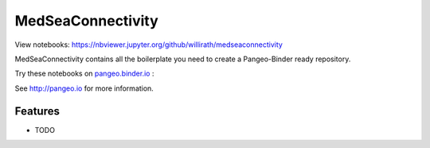 =============================
MedSeaConnectivity
=============================

View notebooks: https://nbviewer.jupyter.org/github/willirath/medseaconnectivity

MedSeaConnectivity contains all the boilerplate you need to create a Pangeo-Binder ready repository.

Try these notebooks on pangeo.binder.io_ : |Binder|

See http://pangeo.io for more information.

Features
--------

* TODO

.. _pangeo.binder.io: http://binder.pangeo.io/

.. |Binder| image:: http://binder.pangeo.io/badge.svg
    :target: http://binder.pangeo.io/v2/gh/willirath/medseaconnectivity/master

